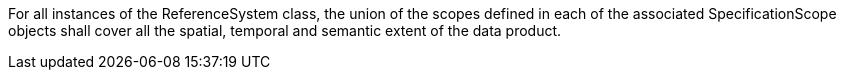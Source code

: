 For all instances of the ReferenceSystem class, the union of the scopes defined in each of the associated
SpecificationScope objects shall cover all the spatial, temporal and semantic extent of the data product.